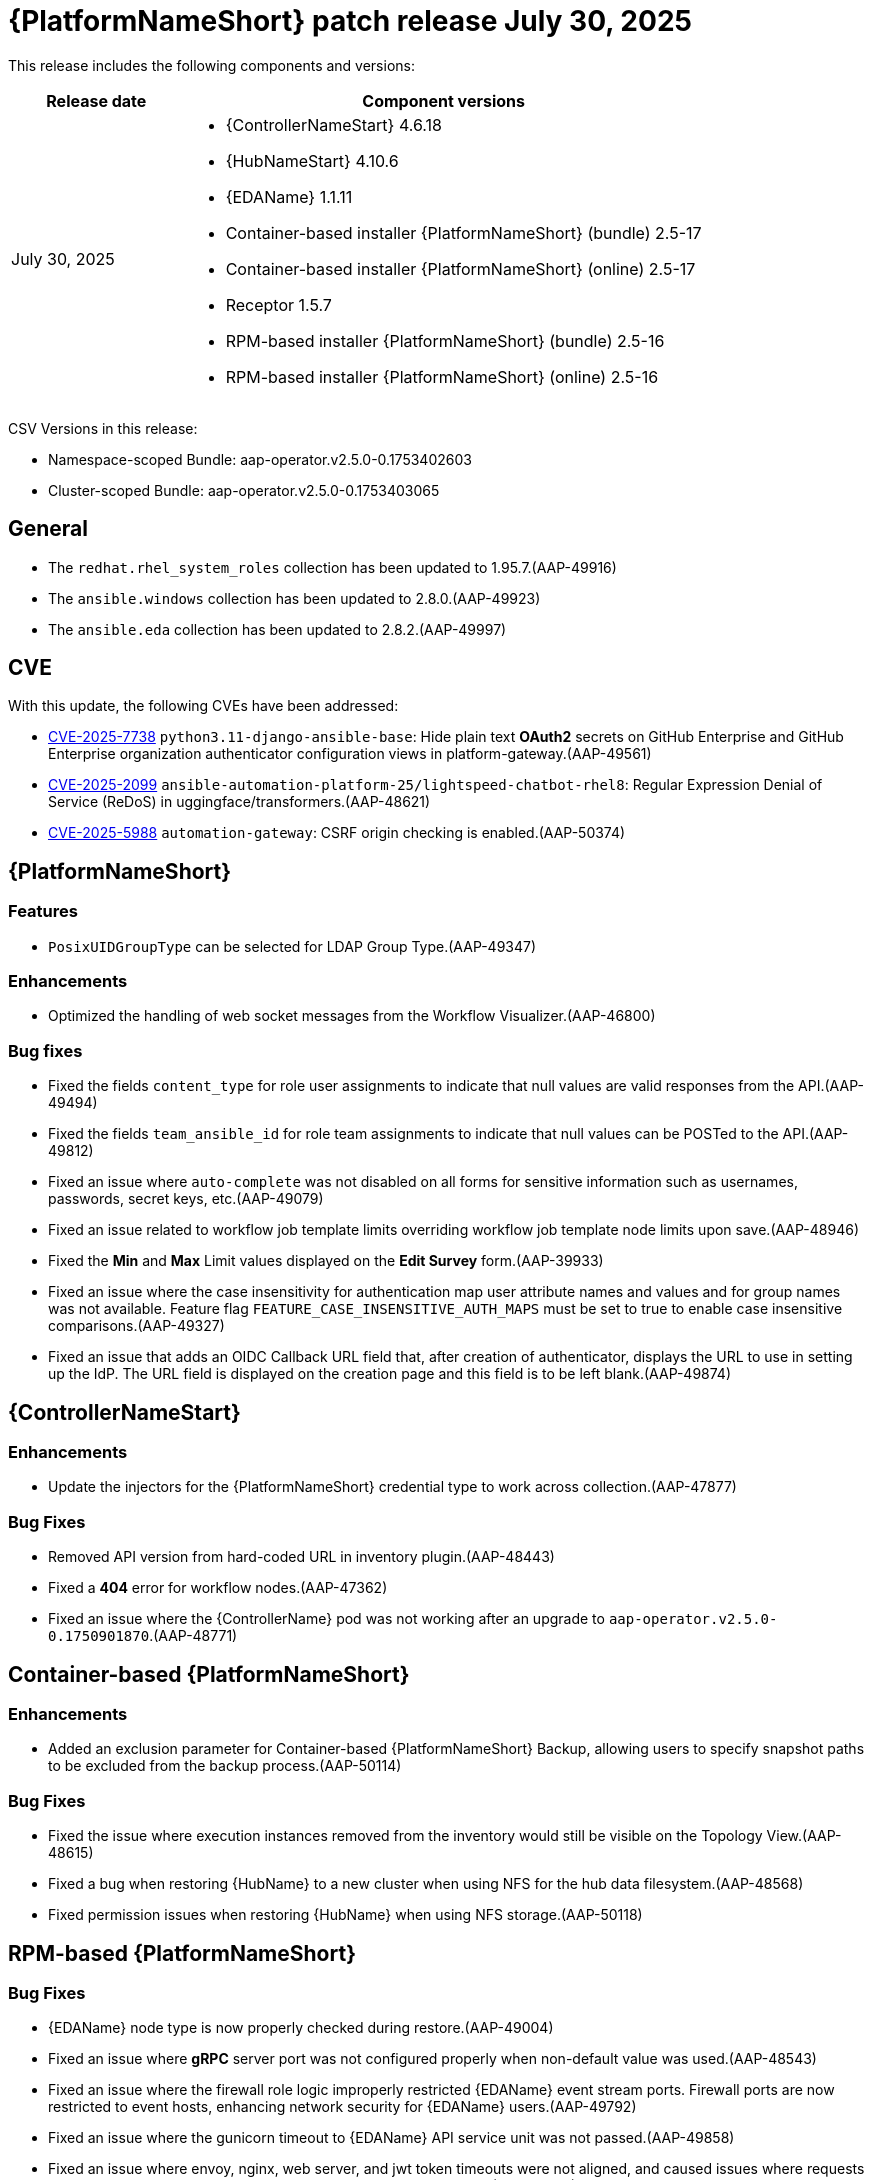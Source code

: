 [[aap-25-20250730]]

= {PlatformNameShort} patch release July 30, 2025

This release includes the following components and versions:

[cols="1a,3a", options="header"]
|===
| Release date | Component versions

| July 30, 2025| 
* {ControllerNameStart} 4.6.18
* {HubNameStart} 4.10.6
* {EDAName} 1.1.11
* Container-based installer {PlatformNameShort} (bundle) 2.5-17
* Container-based installer {PlatformNameShort} (online) 2.5-17
* Receptor 1.5.7
* RPM-based installer {PlatformNameShort} (bundle) 2.5-16
* RPM-based installer {PlatformNameShort} (online) 2.5-16

|===

CSV Versions in this release:

* Namespace-scoped Bundle: aap-operator.v2.5.0-0.1753402603

* Cluster-scoped Bundle: aap-operator.v2.5.0-0.1753403065



== General

* The `redhat.rhel_system_roles` collection has been updated to 1.95.7.(AAP-49916)

* The `ansible.windows` collection has been updated to 2.8.0.(AAP-49923)

* The `ansible.eda` collection has been updated to 2.8.2.(AAP-49997)



== CVE

With this update, the following CVEs have been addressed:

* link:https://access.redhat.com/security/cve/CVE-2025-7738[CVE-2025-7738] `python3.11-django-ansible-base`: Hide plain text *OAuth2* secrets on GitHub Enterprise and GitHub Enterprise organization authenticator configuration views in platform-gateway.(AAP-49561)

* link:https://access.redhat.com/security/cve/CVE-2025-2099[CVE-2025-2099] `ansible-automation-platform-25/lightspeed-chatbot-rhel8`: Regular Expression Denial of Service (ReDoS) in uggingface/transformers.(AAP-48621)

* link:https://access.redhat.com/security/cve/CVE-2025-5988[CVE-2025-5988] `automation-gateway`: CSRF origin checking is enabled.(AAP-50374)



== {PlatformNameShort}

=== Features

* `PosixUIDGroupType` can be selected for LDAP Group Type.(AAP-49347)

=== Enhancements

* Optimized the handling of web socket messages from the Workflow Visualizer.(AAP-46800)

=== Bug fixes

* Fixed the fields `content_type` for role user assignments to indicate that null values are valid responses from the API.(AAP-49494)

* Fixed the fields `team_ansible_id` for role team assignments to indicate that null values can be POSTed to the API.(AAP-49812)

* Fixed an issue where `auto-complete` was not disabled on all forms for sensitive information such as usernames, passwords, secret keys, etc.(AAP-49079)

* Fixed an issue related to workflow job template limits overriding workflow job template node limits upon save.(AAP-48946)

* Fixed the *Min* and *Max* Limit values displayed on the *Edit Survey* form.(AAP-39933)

* Fixed an issue where the case insensitivity for authentication map user attribute names and values and for group names was not available. Feature flag `FEATURE_CASE_INSENSITIVE_AUTH_MAPS` must be set to true to enable case insensitive comparisons.(AAP-49327)

* Fixed an issue that adds an OIDC Callback URL field that, after creation of authenticator, displays the URL to use in setting up the IdP. The URL field is displayed on the creation page and this field is to be left blank.(AAP-49874)



== {ControllerNameStart}

=== Enhancements

* Update the injectors for the {PlatformNameShort} credential type to work across collection.(AAP-47877)

=== Bug Fixes

* Removed API version from hard-coded URL in inventory plugin.(AAP-48443)

* Fixed a *404* error for workflow nodes.(AAP-47362)

* Fixed an issue where the {ControllerName} pod was not working after an upgrade to `aap-operator.v2.5.0-0.1750901870`.(AAP-48771)



== Container-based {PlatformNameShort}

=== Enhancements

* Added an exclusion parameter for Container-based {PlatformNameShort} Backup, allowing users to specify snapshot paths to be excluded from the backup process.(AAP-50114)

=== Bug Fixes

* Fixed the issue where execution instances removed from the inventory would still be visible on the Topology View.(AAP-48615)

* Fixed a bug when restoring {HubName} to a new cluster when using NFS for the hub data filesystem.(AAP-48568)

* Fixed permission issues when restoring {HubName} when using NFS storage.(AAP-50118)



== RPM-based {PlatformNameShort}

=== Bug Fixes

* {EDAName} node type is now properly checked during restore.(AAP-49004)

* Fixed an issue where *gRPC* server port was not configured properly when non-default value was used.(AAP-48543)

* Fixed an issue where the firewall role logic improperly restricted {EDAName} event stream ports. Firewall ports are now restricted to event hosts, enhancing network security for {EDAName} users.(AAP-49792)

* Fixed an issue where the gunicorn timeout to {EDAName} API service unit was not passed.(AAP-49858)

* Fixed an issue where envoy, nginx, web server, and jwt token timeouts were not aligned, and caused issues where requests time out but work continues, or tokens expire before they are used.(AAP-49153)
